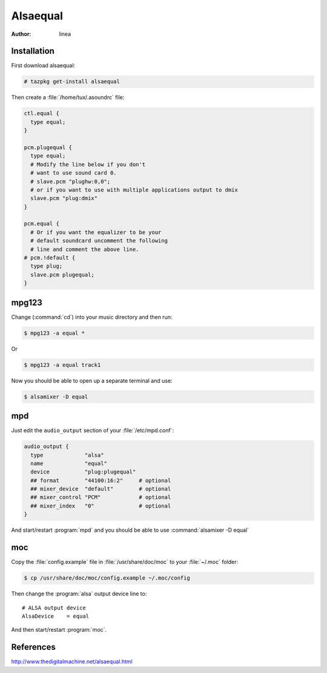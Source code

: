 .. http://doc.slitaz.org/en:guides:alsaequal
.. en/guides/alsaequal.txt · Last modified: 2012/08/14 22:26 by linea

.. _alsaequal:

Alsaequal
=========

:author: linea


Installation
------------

First download alsaequal:

.. code-block:: console

   # tazpkg get-install alsaequal

Then create a :file:`/home/tux/.asoundrc` file:

.. code-block:: toml

   ctl.equal {
     type equal;
   }
   
   pcm.plugequal {
     type equal;
     # Modify the line below if you don't
     # want to use sound card 0.
     # slave.pcm "plughw:0,0";
     # or if you want to use with multiple applications output to dmix
     slave.pcm "plug:dmix"
   }
   
   pcm.equal {
     # Or if you want the equalizer to be your
     # default soundcard uncomment the following
     # line and comment the above line.
   # pcm.!default {
     type plug;
     slave.pcm plugequal;
   }


mpg123
------

.. compound::
   Change (:command:`cd`) into your music directory and then run:

   .. code-block:: console

      $ mpg123 -a equal *

   Or

   .. code-block:: console

      $ mpg123 -a equal track1

Now you should be able to open up a separate terminal and use:

.. code-block:: console

   $ alsamixer -D equal


mpd
---

Just edit the ``audio_output`` section of your :file:`/etc/mpd.conf`:

.. code-block:: toml

   audio_output {
     type             "alsa"
     name             "equal"
     device           "plug:plugequal"
     ## format        "44100:16:2"     # optional
     ## mixer_device  "default"        # optional
     ## mixer_control "PCM"            # optional
     ## mixer_index   "0"              # optional
   }


And start/restart :program:`mpd` and you should be able to use :command:`alsamixer -D equal`


moc
---

Copy the :file:`config.example` file in :file:`/usr/share/doc/moc` to your :file:`~/.moc` folder:

.. code-block:: console

   $ cp /usr/share/doc/moc/config.example ~/.moc/config

Then change the :program:`alsa` output device line to::

  # ALSA output device
  AlsaDevice    = equal

And then start/restart :program:`moc`.


References
----------

http://www.thedigitalmachine.net/alsaequal.html
